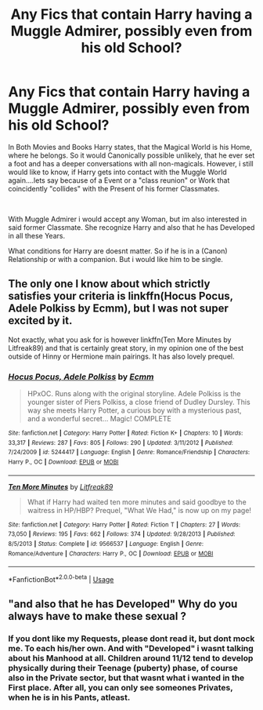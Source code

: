 #+TITLE: Any Fics that contain Harry having a Muggle Admirer, possibly even from his old School?

* Any Fics that contain Harry having a Muggle Admirer, possibly even from his old School?
:PROPERTIES:
:Author: Atomstern
:Score: 2
:DateUnix: 1567247004.0
:DateShort: 2019-Aug-31
:FlairText: Request
:END:
In Both Movies and Books Harry states, that the Magical World is his Home, where he belongs. So it would Canonically possible unlikely, that he ever set a foot and has a deeper conversations with all non-magicals. However, i still would like to know, if Harry gets into contact with the Muggle World again....lets say because of a Event or a "class reunion" or Work that coincidently "collides" with the Present of his former Classmates.

​

With Muggle Admirer i would accept any Woman, but im also interested in said former Classmate. She recognize Harry and also that he has Developed in all these Years.

What conditions for Harry are doesnt matter. So if he is in a (Canon) Relationship or with a companion. But i would like him to be single.


** The only one I know about which strictly satisfies your criteria is linkffn(Hocus Pocus, Adele Polkiss by Ecmm), but I was not super excited by it.

Not exactly, what you ask for is however linkffn(Ten More Minutes by Litfreak89) and that is certainly great story, in my opinion one of the best outside of Hinny or Hermione main pairings. It has also lovely prequel.
:PROPERTIES:
:Author: ceplma
:Score: 2
:DateUnix: 1567269442.0
:DateShort: 2019-Aug-31
:END:

*** [[https://www.fanfiction.net/s/5244417/1/][*/Hocus Pocus, Adele Polkiss/*]] by [[https://www.fanfiction.net/u/1469774/Ecmm][/Ecmm/]]

#+begin_quote
  HPxOC. Runs along with the original storyline. Adele Polkiss is the younger sister of Piers Polkiss, a close friend of Dudley Dursley. This way she meets Harry Potter, a curious boy with a mysterious past, and a wonderful secret... Magic! COMPLETE
#+end_quote

^{/Site/:} ^{fanfiction.net} ^{*|*} ^{/Category/:} ^{Harry} ^{Potter} ^{*|*} ^{/Rated/:} ^{Fiction} ^{K+} ^{*|*} ^{/Chapters/:} ^{10} ^{*|*} ^{/Words/:} ^{33,317} ^{*|*} ^{/Reviews/:} ^{287} ^{*|*} ^{/Favs/:} ^{805} ^{*|*} ^{/Follows/:} ^{290} ^{*|*} ^{/Updated/:} ^{3/11/2012} ^{*|*} ^{/Published/:} ^{7/24/2009} ^{*|*} ^{/id/:} ^{5244417} ^{*|*} ^{/Language/:} ^{English} ^{*|*} ^{/Genre/:} ^{Romance/Friendship} ^{*|*} ^{/Characters/:} ^{Harry} ^{P.,} ^{OC} ^{*|*} ^{/Download/:} ^{[[http://www.ff2ebook.com/old/ffn-bot/index.php?id=5244417&source=ff&filetype=epub][EPUB]]} ^{or} ^{[[http://www.ff2ebook.com/old/ffn-bot/index.php?id=5244417&source=ff&filetype=mobi][MOBI]]}

--------------

[[https://www.fanfiction.net/s/9566537/1/][*/Ten More Minutes/*]] by [[https://www.fanfiction.net/u/4897438/Litfreak89][/Litfreak89/]]

#+begin_quote
  What if Harry had waited ten more minutes and said goodbye to the waitress in HP/HBP? Prequel, "What We Had," is now up on my page!
#+end_quote

^{/Site/:} ^{fanfiction.net} ^{*|*} ^{/Category/:} ^{Harry} ^{Potter} ^{*|*} ^{/Rated/:} ^{Fiction} ^{T} ^{*|*} ^{/Chapters/:} ^{27} ^{*|*} ^{/Words/:} ^{73,050} ^{*|*} ^{/Reviews/:} ^{195} ^{*|*} ^{/Favs/:} ^{662} ^{*|*} ^{/Follows/:} ^{374} ^{*|*} ^{/Updated/:} ^{9/28/2013} ^{*|*} ^{/Published/:} ^{8/5/2013} ^{*|*} ^{/Status/:} ^{Complete} ^{*|*} ^{/id/:} ^{9566537} ^{*|*} ^{/Language/:} ^{English} ^{*|*} ^{/Genre/:} ^{Romance/Adventure} ^{*|*} ^{/Characters/:} ^{Harry} ^{P.,} ^{OC} ^{*|*} ^{/Download/:} ^{[[http://www.ff2ebook.com/old/ffn-bot/index.php?id=9566537&source=ff&filetype=epub][EPUB]]} ^{or} ^{[[http://www.ff2ebook.com/old/ffn-bot/index.php?id=9566537&source=ff&filetype=mobi][MOBI]]}

--------------

*FanfictionBot*^{2.0.0-beta} | [[https://github.com/tusing/reddit-ffn-bot/wiki/Usage][Usage]]
:PROPERTIES:
:Author: FanfictionBot
:Score: 1
:DateUnix: 1567269472.0
:DateShort: 2019-Aug-31
:END:


** "and also that he has Developed" Why do you always have to make these sexual ?
:PROPERTIES:
:Author: Bleepbloopbotz2
:Score: 1
:DateUnix: 1567248207.0
:DateShort: 2019-Aug-31
:END:

*** If you dont like my Requests, please dont read it, but dont mock me. To each his/her own. And with "Developed" i wasnt talking about his Manhood at all. Children around 11/12 tend to develop physically during their Teenage (puberty) phase, of course also in the Private sector, but that wasnt what i wanted in the First place. After all, you can only see someones Privates, when he is in his Pants, atleast.
:PROPERTIES:
:Author: Atomstern
:Score: 0
:DateUnix: 1567279342.0
:DateShort: 2019-Aug-31
:END:
